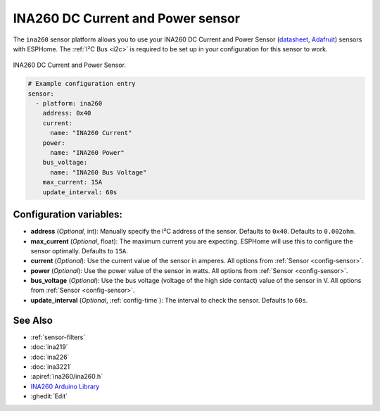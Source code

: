 INA260 DC Current and Power sensor
==================================

.. seo::
    :description: Instructions for setting up INA260 DC current and power sensors
    :image: ina260.jpg
    :keywords: ina260

The ``ina260`` sensor platform allows you to use your INA260 DC Current and Power Sensor
(`datasheet <https://www.ti.com/lit/ds/symlink/ina260.pdf>`__,
`Adafruit`_) sensors with ESPHome. The :ref:`I²C Bus <i2c>` is
required to be set up in your configuration for this sensor to work.


.. figure:: images/ina260-full.png
    :align: center
    :width: 65.0%

    INA260 DC Current and Power Sensor.

.. _Adafruit: https://www.adafruit.com/product/4226

.. code-block:: yaml

    # Example configuration entry
    sensor:
      - platform: ina260
        address: 0x40
        current:
          name: "INA260 Current"
        power:
          name: "INA260 Power"
        bus_voltage:
          name: "INA260 Bus Voltage"
        max_current: 15A
        update_interval: 60s

Configuration variables:
------------------------

- **address** (*Optional*, int): Manually specify the I²C address of the sensor. Defaults to ``0x40``.
  Defaults to ``0.002ohm``.
- **max_current** (*Optional*, float): The maximum current you are expecting. ESPHome will use this to
  configure the sensor optimally. Defaults to ``15A``.
- **current** (*Optional*): Use the current value of the sensor in amperes. All options from
  :ref:`Sensor <config-sensor>`.
- **power** (*Optional*): Use the power value of the sensor in watts. All options from
  :ref:`Sensor <config-sensor>`.
- **bus_voltage** (*Optional*): Use the bus voltage (voltage of the high side contact) value of the sensor in V. All options from :ref:`Sensor <config-sensor>`.
- **update_interval** (*Optional*, :ref:`config-time`): The interval to check the sensor. Defaults to ``60s``.


See Also
--------

- :ref:`sensor-filters`
- :doc:`ina219`
- :doc:`ina226`
- :doc:`ina3221`
- :apiref:`ina260/ina260.h`
- `INA260 Arduino Library <https://github.com/adafruit/Adafruit_INA260>`__
- :ghedit:`Edit`
